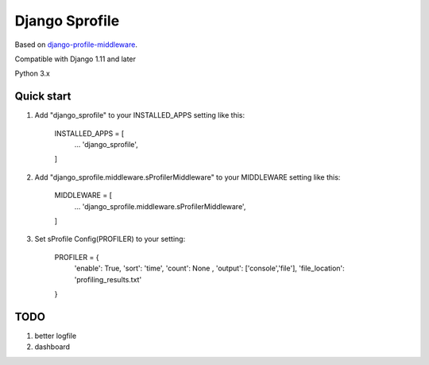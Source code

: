 =====
Django Sprofile
=====

Based on `django-profile-middleware
<https://github.com/lavi06/django-profile-middleware>`_.

Compatible with Django 1.11 and later

Python 3.x

Quick start
-----------

1. Add "django_sprofile" to your INSTALLED_APPS setting like this:

    INSTALLED_APPS = [
        ...
        'django_sprofile',
    ]

2. Add "django_sprofile.middleware.sProfilerMiddleware" to your MIDDLEWARE setting like this:

    MIDDLEWARE = [
        ...
        'django_sprofile.middleware.sProfilerMiddleware',
    ]

3. Set sProfile Config(PROFILER) to your setting:

    PROFILER = {
        'enable': True,
        'sort': 'time',
        'count': None ,
        'output': ['console','file'],             
        'file_location': 'profiling_results.txt'
    }

TODO
----
1. better logfile

2. dashboard